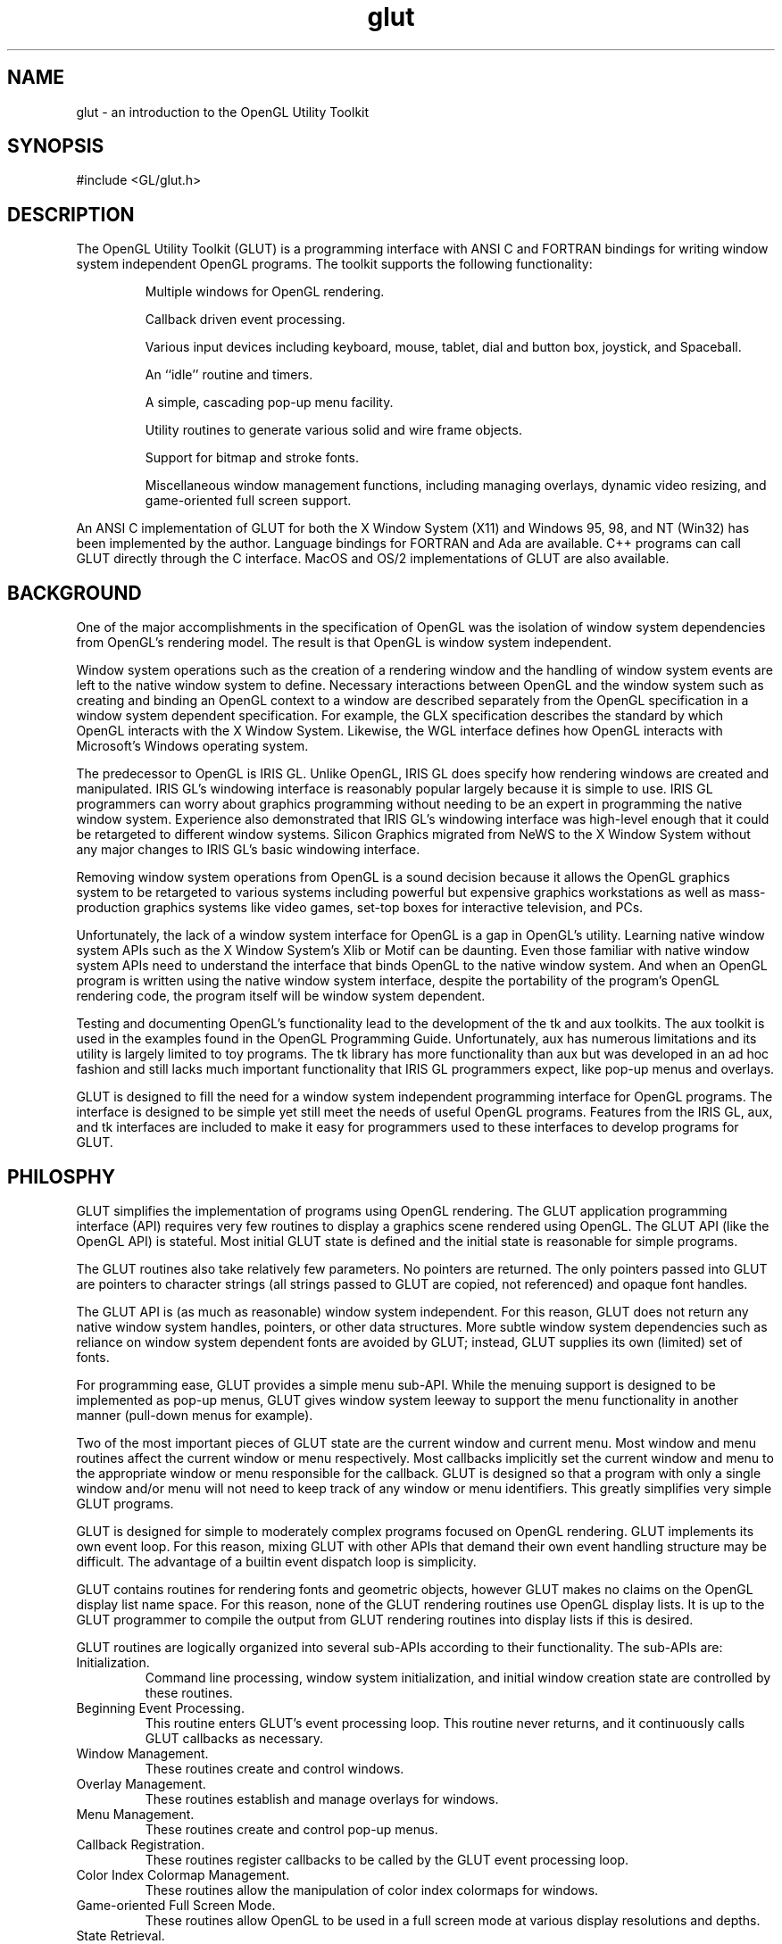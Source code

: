 .\"
.\" Copyright (c) Mark J. Kilgard, 1996, 1999, 2000.
.\"
.TH glut 3GLUT "3.8" "GLUT" "GLUT"
.SH NAME
glut - an introduction to the OpenGL Utility Toolkit
.SH SYNOPSIS
.nf
.LP
#include <GL/glut.h>
.fi
.SH DESCRIPTION
The OpenGL Utility Toolkit (GLUT) is a programming interface with ANSI C and FORTRAN bindings for writing
window system independent OpenGL programs.  The toolkit supports the following functionality:
.IP
Multiple windows for OpenGL rendering.
.IP
Callback driven event processing.
.IP
Various input devices including keyboard, mouse, tablet, dial and button box,
joystick, and Spaceball.
.IP
An ``idle'' routine and timers.
.IP
A simple, cascading pop-up menu facility.
.IP
Utility routines to generate various solid and wire frame objects.
.IP
Support for bitmap and stroke fonts.
.IP
Miscellaneous window management functions, including managing overlays,
dynamic video resizing, and game-oriented full screen support.
.LP
An ANSI C implementation of GLUT for both the X Window System (X11)
and Windows 95, 98, and NT (Win32) has been implemented by the author.
Language bindings for FORTRAN and Ada are available.  C++ programs can
call GLUT directly through the C interface.
MacOS and OS/2 implementations of GLUT are also available.
.SH BACKGROUND
One of the major accomplishments in the specification of OpenGL
was the isolation of window system dependencies from OpenGL's
rendering model.  The result is that OpenGL is window system independent.

Window system operations such as the creation of a rendering window and
the handling of window system events are left to the native window system
to define.  Necessary interactions between OpenGL and the window system
such as creating and binding an OpenGL context to a window are described
separately from the OpenGL specification in a window system dependent
specification.  For example, the GLX specification describes the standard
by which OpenGL interacts with the X Window System.  Likewise, the WGL
interface defines how OpenGL interacts with Microsoft's Windows
operating system.

The predecessor to OpenGL is IRIS GL.  Unlike OpenGL, IRIS GL
does specify how rendering windows are created and manipulated.  IRIS
GL's windowing interface is reasonably popular largely because it is simple
to use.  IRIS GL programmers can worry about graphics programming
without needing to be an expert in programming the native window system.
Experience also demonstrated that IRIS GL's windowing interface was
high-level enough that it could be retargeted to different window systems.
Silicon Graphics migrated from NeWS to the X Window System without
any major changes to IRIS GL's basic windowing interface.

Removing window system operations from OpenGL is a sound decision
because it allows the OpenGL graphics system to be retargeted to various
systems including powerful but expensive graphics workstations as well as
mass-production graphics systems like video games, set-top boxes for
interactive television, and PCs.

Unfortunately, the lack of a window system interface for OpenGL is a gap
in OpenGL's utility.  Learning native window system APIs such as the X
Window System's Xlib or Motif can be daunting.  Even those
familiar with native window system APIs need to understand the interface
that binds OpenGL to the native window system.  And when an OpenGL
program is written using the native window system interface, despite the
portability of the program's OpenGL rendering code, the program itself
will be window system dependent.

Testing and documenting OpenGL's functionality lead to the development
of the tk and aux toolkits.  The aux toolkit is used in the examples found in
the OpenGL Programming Guide.  Unfortunately, aux has numerous
limitations and its utility is largely limited to toy programs.  The tk library
has more functionality than aux but was developed in an ad hoc fashion and
still lacks much important functionality that IRIS GL programmers expect,
like pop-up menus and overlays.

GLUT is designed to fill the need for a window system independent
programming interface for OpenGL programs.  The interface is designed to
be simple yet still meet the needs of useful OpenGL programs.  Features
from the IRIS GL, aux, and tk interfaces are included to make it easy for
programmers used to these interfaces to develop programs for GLUT.
.SH PHILOSPHY
GLUT simplifies the implementation of programs using OpenGL
rendering.  The GLUT application programming interface (API) requires
very few routines to display a graphics scene rendered using OpenGL.  The
GLUT API (like the OpenGL API) is stateful.  Most initial GLUT state is
defined and the initial state is reasonable for simple programs.

The GLUT routines also take relatively few parameters.  No pointers are
returned.  The only pointers passed into GLUT are pointers to character
strings (all strings passed to GLUT are copied, not referenced) and opaque
font handles.

The GLUT API is (as much as reasonable) window system independent.  For
this reason, GLUT does not return any native window system handles,
pointers, or other data structures.  More subtle window system dependencies
such as reliance on window system dependent fonts are avoided by GLUT;
instead, GLUT supplies its own (limited) set of fonts.

For programming ease, GLUT provides a simple menu sub-API.  While the
menuing support is designed to be implemented as pop-up menus, GLUT
gives window system leeway to support the menu functionality in another
manner (pull-down menus for example).

Two of the most important pieces of GLUT state are the current window
and current menu.  Most window and menu routines affect the current
window or menu respectively.  Most callbacks implicitly set the current
window and menu to the appropriate window or menu responsible for the
callback.  GLUT is designed so that a program with only a single window
and/or menu will not need to keep track of any window or menu identifiers.
This greatly simplifies very simple GLUT programs.

GLUT is designed for simple to moderately complex programs focused on
OpenGL rendering.  GLUT implements its own event loop. For this reason,
mixing GLUT with other APIs that demand their own event handling
structure may be difficult.  The advantage of a builtin event dispatch loop is
simplicity.

GLUT contains routines for rendering fonts and geometric objects, however
GLUT makes no claims on the OpenGL display list name space.  For this
reason, none of the GLUT rendering routines use OpenGL display lists.  It is
up to the GLUT programmer to compile the output from GLUT rendering
routines into display lists if this is desired.

GLUT routines are logically organized into several sub-APIs according to
their functionality.  The sub-APIs are:
.IP Initialization.
Command line processing, window system initialization, and initial
window creation state are controlled by these routines.
.IP "Beginning Event Processing."
This routine enters GLUT's event processing loop.  This routine never
returns, and it continuously calls GLUT callbacks as necessary.
.IP "Window Management."
These routines create and control windows.
.IP "Overlay Management."
These routines establish and manage overlays for windows.
.IP "Menu Management."
These routines create and control pop-up menus.
.IP "Callback Registration."
These routines register callbacks to be called by the GLUT event
processing loop.
.IP "Color Index Colormap Management."
These routines allow the manipulation of color index colormaps for
windows.
.IP "Game-oriented Full Screen Mode."
These routines allow OpenGL to be used in a full screen mode at
various display resolutions and depths.
.IP "State Retrieval."
These routines allows programs to retrieve state from GLUT.
.IP "Font Rendering."
These routines allow rendering of stroke and bitmap fonts.
.IP "Geometric Shape Rendering."
These routines allow the rendering of 3D geometric objects including
spheres, cones, icosahedrons, and teapots.
.SH CONVENTIONS
GLUT window and screen coordinates are expressed in pixels.  The
upper left hand corner of the screen or a window is (0,0).  X coordinates
increase in a rightward direction; Y coordinates increase in a
downward direction.  Note: This is inconsistent with OpenGL's
coordinate scheme that generally considers the lower left hand
coordinate of a window to be at (0,0) but is consistent with most
popular window systems.

Integer identifiers in GLUT begin with one, not zero.  So window
identifiers, menu identifiers, and menu item indexes are based from
one, not zero.

In GLUT's ANSI C binding, for most routines, basic types (int,
char*) are used as parameters.  In routines where the parameters are
directly passed to OpenGL routines, OpenGL types (GLfloat) are
used.

The header files for GLUT should be included in GLUT programs
with the following include directive:
.nf
.LP
#include <GL/glut.h>
.fi
.LP
Because a very large window system software vendor (who will
remain nameless) has an apparent inability to appreciate that
OpenGL's API is independent of their window system API, portable
ANSI C GLUT programs should not directly include <GL/gl.h> or
<GL/glu.h>.  Instead, ANSI C GLUT programs should rely on
<GL/glut.h> to include the necessary OpenGL and GLU related
header files.

The ANSI C GLUT library archive is typically named libglut.a on
Unix systems.  GLUT programs need to link with the system's OpenGL
and GLUT libraries (and any libraries these libraries potentially
depend on).  A set of window system dependent libraries may also be
necessary for linking GLUT programs.  For example, programs using
the X11 GLUT implementation typically need to link with Xlib, the X
extension library, possibly the X Input extension library, the X
miscellaneous utilities library, and the math library.  An example
X11/Unix compile line would look like:
.nf
.LP
cc -o foo foo.c -lglut -lGLU -lGL -lXmu -lXi -lXext -lX11 -lm
.fi
.SH SEE ALSO
glutAddMenuEntry, glutAddSubMenu, glutAttachMenu, glutBitmapCharacter,
glutBitmapLength,
glutBitmapWidth, glutButtonBoxFunc, glutChangeToMenuEntry,
glutChangeToSubMenu, glutCopyColormap, glutCreateMenu,
glutCreateSubWindow, glutCreateWindow, glutDestroyMenu,
glutDestroyWindow, glutDeviceGet, glutDialsFunc, glutDisplayFunc,
glutEnterGameMode,
glutEntryFunc, glutEstablishOverlay, glutExtensionSupported,
glutForceJoystickFunc,
glutFullScreen,
glutGameModeGet,
glutGameModeString,
glutGet, glutGetColor, glutGetModifiers, glutIdleFunc,
glutIgnoreKeyRepeat,
glutInit, glutInitDisplayMode,
glutInitDisplayString,
glutInitWindowPosition,
glutJoystickFunc,
glutKeyboardFunc, glutKeyboardUpFunc,
glutLayerGet,
glutLeaveGameMode,
glutMainLoop, glutMenuStatusFunc,
glutMotionFunc, glutMouseFunc, glutOverlayDisplayFunc, glutPopWindow,
glutPositionWindow, glutPostOverlayRedisplay, glutPostRedisplay,
glutRemoveMenuItem, glutRemoveOverlay,
glutReportErrors,
glutReshapeFunc,
glutReshapeWindow, glutSetColor, glutSetCursor, glutSetMenu,
glutSetupVideoResizing,
glutSetWindow, glutSetWindowTitle, glutShowOverlay, glutShowWindow,
glutSolidCone, glutSolidCube, glutSolidDodecahedron,
glutSolidIcosahedron, glutSolidOctahedron, glutSolidSphere,
glutSolidTeapot, glutSolidTetrahedron, glutSolidTorus,
glutSpaceballButtonFunc, glutSpaceballMotionFunc,
glutSpaceballRotateFunc, glutSpecialFunc,
glutSpecialUpFunc,
glutStopVideoResizing,
glutStrokeCharacter,
glutStrokeLength,
glutStrokeLengthf,
glutStrokeWidth,
glutStrokeWidthf,
glutSwapBuffers, glutTabletButtonFunc,
glutTabletMotionFunc, glutTimerFunc, glutUseLayer,
glutVideoPan,
glutVideoResizeGet,
glutVideoResize,
glutVisibilityFunc,
glutWarpPointer,
glutWindowStatusFunc
.SH REFERENCES
Mark Kilgard, \fIProgramming OpenGL for the X Window System\fP,
Addison-Wesley, ISBN 0-201-48359-9, 1996.  Chapters 4 is a comprehensive
tutorial about using GLUT.  Chapter 5 explores OpenGL with seven
different GLUT examples.  Appendix B is a complete functional description
of the GLUT API.  Appendix C documents GLUT's programmer-visible state.

Mark Kilgard, \fIThe OpenGL Utility Toolkit (GLUT) Programming Interface
API Version 3\fP (the official GLUT specification).

Mason Woo, Jackie Neider, Tom Davis, Dave Shriner, \fIOpenGL 1.2
Programming Guide, Third Edition: The Official Guide to Learning OpenGL,
Version 1.2\fP, Addison-Wesley, ISBN 0-201-60458-2, 1999.  The best
all-around introduction to OpenGL uses GLUT for its examples.

Ed Angel, \fIInteractive Computer Graphics: A Top-Down Approach with
OpenGL\fP, Addison-Wesley, ISBN 0-201-13859-7X, 1999.  An undergraduate
computer graphics textbook that uses GLUT for its programming examples.
.SH WEB REFERENCES
Main GLUT page
.br
http://reality.sgi.com/mjk/glut3/glut3.html

GLUT Frequently Asked Question list
.br
http://reality.sgi.com/mjk/glut3/glut-faq.html

The OpenGL Utility Toolkit (GLUT) Programming Interface API Version 3
.br
http://reality.sgi.com/mjk/spec3/spec3.html
.br
http://reality.sgi.com/mjk/glut3/glut-3.spec.ps.gz

OpenGL and X: An OpenGL Toolkit article (PostScript)
.br
http://reality.sgi.com/mjk/glut3/glut.column1.ps.gz
.SH AUTHOR
Mark J. Kilgard (mjk@nvidia.com)
